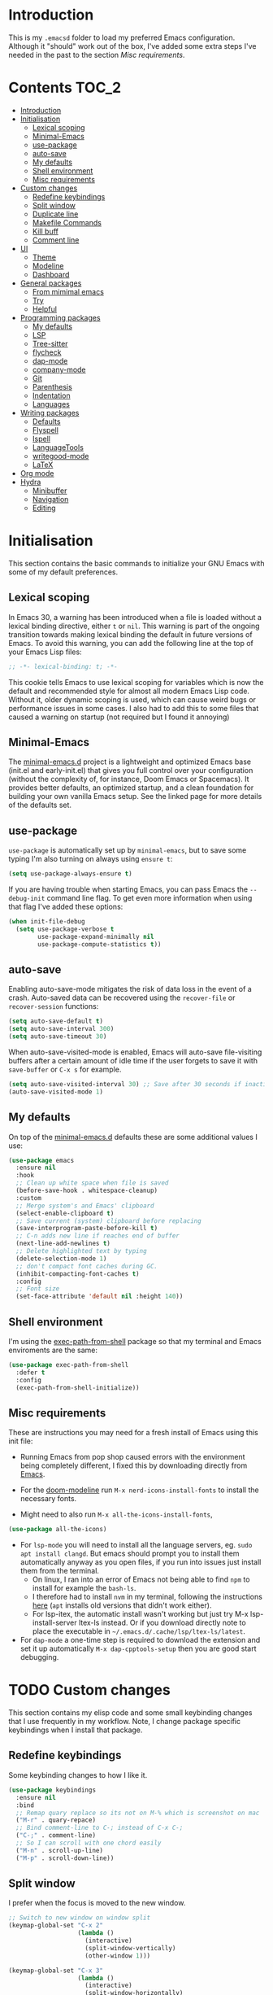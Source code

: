 #+STARTUP: overview

* Introduction
This is my =.emacsd= folder to load my preferred Emacs configuration. Although it "should" work out of the box, I've added some extra steps I've needed in the past to the section [[*Misc requirements][Misc requirements]].

* Contents                                                            :TOC_2:
- [[#introduction][Introduction]]
- [[#initialisation][Initialisation]]
  - [[#lexical-scoping][Lexical scoping]]
  - [[#minimal-emacs][Minimal-Emacs]]
  - [[#use-package][use-package]]
  - [[#auto-save][auto-save]]
  - [[#my-defaults][My defaults]]
  - [[#shell-environment][Shell environment]]
  - [[#misc-requirements][Misc requirements]]
- [[#custom-changes][Custom changes]]
  - [[#redefine-keybindings][Redefine keybindings]]
  - [[#split-window][Split window]]
  - [[#duplicate-line][Duplicate line]]
  - [[#makefile-commands][Makefile Commands]]
  - [[#kill-buff][Kill buff]]
  - [[#comment-line][Comment line]]
- [[#ui][UI]]
  - [[#theme][Theme]]
  - [[#modeline][Modeline]]
  - [[#dashboard][Dashboard]]
- [[#general-packages][General packages]]
  - [[#from-mimimal-emacs][From mimimal emacs]]
  - [[#try][Try]]
  - [[#helpful][Helpful]]
- [[#programming-packages][Programming packages]]
  - [[#my-defaults-1][My defaults]]
  - [[#lsp][LSP]]
  - [[#tree-sitter][Tree-sitter]]
  - [[#flycheck][flycheck]]
  - [[#dap-mode][dap-mode]]
  - [[#company-mode][company-mode]]
  - [[#git][Git]]
  - [[#parenthesis][Parenthesis]]
  - [[#indentation][Indentation]]
  - [[#languages][Languages]]
- [[#writing-packages][Writing packages]]
  - [[#defaults][Defaults]]
  - [[#flyspell][Flyspell]]
  - [[#ispell][Ispell]]
  - [[#languagetools][LanguageTools]]
  - [[#writegood-mode][writegood-mode]]
  - [[#latex][LaTeX]]
- [[#org-mode][Org mode]]
- [[#hydra][Hydra]]
  - [[#minibuffer][Minibuffer]]
  - [[#navigation][Navigation]]
  - [[#editing][Editing]]

* Initialisation
This section contains the basic commands to initialize your GNU Emacs with some of my default preferences.

** Lexical scoping
In Emacs 30, a warning has been introduced when a file is loaded without a lexical binding directive, either =t= or =nil=. This warning is part of the ongoing transition towards making lexical binding the default in future versions of Emacs. To avoid this warning, you can add the following line at the top of your Emacs Lisp files:

#+begin_src emacs-lisp
  ;; -*- lexical-binding: t; -*-
#+end_src

This cookie tells Emacs to use lexical scoping for variables which is now the default and recommended style for almost all modern Emacs Lisp code. Without it, older dynamic scoping is used, which can cause weird bugs or performance issues in some cases. I also had to add this to some files that caused a warning on startup (not required but I found it annoying)

** Minimal-Emacs
The [[https://github.com/KaiRJ/minimal-emacs.d?tab=readme-ov-file#customizations-packages-post-initel][minimal-emacs.d]] project is a lightweight and optimized Emacs base (init.el and early-init.el) that gives you full control over your configuration (without the complexity of, for instance, Doom Emacs or Spacemacs). It provides better defaults, an optimized startup, and a clean foundation for building your own vanilla Emacs setup. See the linked page for more details of the defaults set.
** use-package
=use-package= is automatically set up by =minimal-emacs=, but to save some typing I'm also turning on always using =ensure t=:

#+begin_src emacs-lisp
  (setq use-package-always-ensure t)
#+end_src

If you are having trouble when starting Emacs, you can pass Emacs the =--debug-init= command line flag. To get even more information when using that flag I've added these options:

#+begin_src emacs-lisp
  (when init-file-debug
    (setq use-package-verbose t
          use-package-expand-minimally nil
          use-package-compute-statistics t))
#+end_src

** auto-save
Enabling auto-save-mode mitigates the risk of data loss in the event of a crash. Auto-saved data can be recovered using the =recover-file= or =recover-session= functions:

#+begin_src emacs-lisp
  (setq auto-save-default t)
  (setq auto-save-interval 300)
  (setq auto-save-timeout 30)
#+end_src

When auto-save-visited-mode is enabled, Emacs will auto-save file-visiting buffers after a certain amount of idle time if the user forgets to save it with =save-buffer= or =C-x s= for example.

#+begin_src emacs-lisp
  (setq auto-save-visited-interval 30) ;; Save after 30 seconds if inactivity
  (auto-save-visited-mode 1)
#+end_src

** My defaults
On top of the [[https://github.com/KaiRJ/minimal-emacs.d?tab=readme-ov-file#customizations-packages-post-initel][minimal-emacs.d]] defaults these are some additional values I use:

#+begin_src emacs-lisp
  (use-package emacs
    :ensure nil
    :hook
    ;; Clean up white space when file is saved
    (before-save-hook . whitespace-cleanup)
    :custom
    ;; Merge system's and Emacs' clipboard
    (select-enable-clipboard t)
    ;; Save current (system) clipboard before replacing
    (save-interprogram-paste-before-kill t)
    ;; C-n adds new line if reaches end of buffer
    (next-line-add-newlines t)
    ;; Delete highlighted text by typing
    (delete-selection-mode 1)
    ;; don't compact font caches during GC.
    (inhibit-compacting-font-caches t)
    :config
    ;; Font size
    (set-face-attribute 'default nil :height 140))
#+end_src
** Shell environment
I'm using the [[https://github.com/purcell/exec-path-from-shell][exec-path-from-shell]] package so that my terminal and Emacs enviroments are the same:

#+begin_src emacs-lisp
  (use-package exec-path-from-shell
    :defer t
    :config
    (exec-path-from-shell-initialize))
#+end_src

** Misc requirements
These are instructions you may need for a fresh install of Emacs using this init file:

- Running Emacs from pop shop caused errors with the environment being completely different, I fixed this by downloading directly from [[https://www.gnu.org/software/emacs/][Emacs]].

- For the [[https://github.com/seagle0128/doom-modeline][doom-modeline]] run =M-x nerd-icons-install-fonts= to install the necessary fonts.

- Might need to also run =M-x all-the-icons-install-fonts=,
#+begin_src emacs-lisp
  (use-package all-the-icons)
#+end_src

- For =lsp-mode= you will need to install all the language servers, eg. =sudo apt install clangd=. But emacs should prompt you to install them automatically anyway as you open files, if you run into issues just install them from the terminal.
  - On linux, I ran into an error of Emacs not being able to find =npm= to install for example the =bash-ls=.
  - I therefore had to install =nvm= in my terminal, following the instructions [[https://github.com/nvm-sh/nvm?tab=readme-ov-file#installing-and-updating][here]] (=apt= installs old versions that didn't work either).
  - For lsp-itex, the automatic install wasn't working but just try M-x lsp-install-server ltex-ls instead. Or if you download directly note to place the executable in =~/.emacs.d/.cache/lsp/ltex-ls/latest=.

- For =dap-mode= a one-time step is required to download the extension and set it up automatically  =M-x dap-cpptools-setup= then you are good start debugging.

* TODO Custom changes
This section contains my elisp code and some small keybinding changes that I use frequently in my workflow. Note, I change package specific keybindings when I install that package.

** Redefine keybindings
Some keybinding changes to how I like it.

#+begin_src emacs-lisp
  (use-package keybindings
    :ensure nil
    :bind
    ;; Remap quary replace so its not on M-% which is screenshot on mac
    ("M-r" . quary-repace)
    ;; Bind comment-line to C-; instead of C-x C-;
    ("C-;" . comment-line)
    ;; So I can scroll with one chord easily
    ("M-n" . scroll-up-line)
    ("M-p" . scroll-down-line))
#+end_src

** Split window
I prefer when the focus is moved to the new window.

#+begin_src emacs-lisp
  ;; Switch to new window on window split
  (keymap-global-set "C-x 2"
                     (lambda ()
                       (interactive)
                       (split-window-vertically)
                       (other-window 1)))

  (keymap-global-set "C-x 3"
                     (lambda ()
                       (interactive)
                       (split-window-horizontally)
                       (other-window 1)))
#+end_src

** Duplicate line
Duplicates the current line below.

#+begin_src emacs-lisp
  (defun kai/duplicate-line()
    "Duplicate the current line below."
    (interactive)
    (move-beginning-of-line 1)
    (kill-line)
    (yank)
    (open-line 1)
    (next-line 1)
    (yank))

  (keymap-global-set "s-d" 'kai/duplicate-line)
#+end_src

** TODO Makefile Commands
Check if there's a package to work with make projects.

Key bindings to quickly make and clean makefile projects.

#+begin_src emacs-lisp
  (defun kai/compile-build ()
    "Compile using 'make build'."
    (interactive)
    (compile "make build"))

  (defun kai/compile-clean ()
    "Clean using 'make clean'."
    (interactive)
    (compile "make clean"))

  ;; makefile keybindings
  (keymap-global-set "<f5>" 'kai/compile-build)
  (keymap-global-set "<f6>" 'kai/compile-clean)
#+end_src
** Kill buff
Kill the current buffer instead of having to pick it.

#+begin_src emacs-lisp
  (defun kai/kill-this-buffer ()
    "Kill the current buffer."
    (interactive)
    (kill-buffer (current-buffer)))

  (keymap-global-set "C-x k" 'kai/kill-this-buffer)
#+end_src
** Comment line
I prefer the point to stay in place when I comment a line.

#+begin_src emacs-lisp
  (defun kai/comment-line-stay ()
    "Toggle comment on current line without moving point."
    (interactive)
    (let ((orig-pos (point)))
      (comment-line nil)  ;; nil = behave normally (toggle)
      (goto-char orig-pos)))

  (keymap-global-set "C-;" 'kai/comment-line-stay)
#+end_src
* UI
Most the small UI changes are made by [[https://github.com/KaiRJ/minimal-emacs.d?tab=readme-ov-file#customizations-packages-post-initel][minimal-emacs.d]], here I am just adding a new theme and adjusting the modeline.

** Theme
I'm using the [[https://github.com/doomemacs/themes][doom-one]] theme:

#+begin_src emacs-lisp
  (use-package doom-themes
    :config
    (load-theme 'doom-one t)
    (doom-themes-visual-bell-config) ;; Enable flashing mode-line on errors
    (doom-themes-org-config))        ;; Corrects (and improves) org-mode's native fontification.
#+end_src

** Modeline
And the [[https://github.com/seagle0128/doom-modeline][doom-modeline]]:

#+begin_src emacs-lisp
  (use-package doom-modeline
    :hook
    (after-init . doom-modeline-mode)
    :custom
    (doom-modeline-icon (display-graphic-p))
    (doom-modeline-mu4e nil)
    (doom-modeline-buffer-modification-icon nil)
    (doom-modeline-buffer-file-name-style 'file-name-with-project)
    (doom-modeline-position-column-line-format '("L%l"))
    (doom-modeline-checker-simple-format nil)
    (doom-modeline-buffer-encoding nil)
    (doom-modeline-vcs-max-length 12))
#+end_src

** Dashboard
This package gives a nicer startup menu using the [[https://github.com/emacs-dashboard/emacs-dashboard][dashboard]] package.

#+begin_src emacs-lisp
  ;; optional dependancy of emacs-dashboard
  (use-package page-break-lines)

  (use-package dashboard
    :config
    (dashboard-setup-startup-hook)
    :custom
    (dashboard-items '((projects . 5)
                       (recents . 5)))
    (dashboard-set-file-icons t)
    (dashboard-set-heading-icons t)
    (dashboard-set-navigator t)
    (dashboard-startup-banner 'official))
#+end_src

* General packages
These are the packages that aren't really tied to a specific mode, and more general to my entire Emacs workflow.

** From mimimal emacs
The =recentf=, =savehist=, =saveplace=, and =auto-revert= built-in packages are already configured by [[https://github.com/KaiRJ/minimal-emacs.d?tab=readme-ov-file#customizations-packages-post-initel][minimal-emacs.d]]. They just need to be activated (depending on which you want).

=savehist= is an Emacs feature that preserves the minibuffer history between sessions. It saves the history of inputs in the minibuffer, such as commands, search strings, and other prompts, to a file. This retains their minibuffer history across Emacs restarts.

#+begin_src emacs-lisp
    (use-package savehist
      :ensure nil
      :commands (savehist-mode savehist-save)
      :hook
      (after-init . savehist-mode)
      :custom
      (savehist-autosave-interval 600)
      (savehist-additional-variables
       '(kill-ring                        ; clipboard
         register-alist                   ; macros
         mark-ring global-mark-ring       ; marks
         search-ring regexp-search-ring)))
  #+end_src

  =save-place-mode= enables Emacs to remember the last location within a file
  upon reopening.

  #+begin_src emacs-lisp
  (use-package saveplace
    :ensure nil
    :commands (save-place-mode save-place-local-mode)
    :hook
    (after-init . save-place-mode)
    :custom
    (save-place-limit 400))
#+end_src

** Try
The [[https://github.com/larstvei/Try][Try]] package lets you try different packages without having to install them.

#+begin_src emacs-lisp
  (use-package try
    :commands try)
#+end_src

** Helpful
To have a more user-friendly documentation I use the [[https://github.com/Wilfred/helpful][helpful]] package.

#+begin_src emacs-lisp
  (use-package helpful
    :commands (helpful-function
               helpful-macro)
    :bind
    ("C-h f" . helpful-callable)
    ("C-h v" . helpful-variable)
    ("C-h k" . helpful-key)
    ("C-h x" . helpful-command)
    ("C-h ." . helpful-at-point)
    ("C-h o" . helpful-symbol))
#+end_src

* TODO Programming packages
INTRO

** TODO My defaults
Could maybe just move these to the general emacs defaults. need to have a think about this.

Here are some defaults that I prefer to have:

#+begin_src emacs-lisp
  (use-package programming
    :ensure nil
    :hook
    (;; Add line numbers to progam modes
     (prog-mode . display-line-numbers-mode)
     ;; Add column fill indicator
     (prog-mode . display-fill-column-indicator-mode)
     ;; Line Wrappings
     (prog-mode . (lambda () (setq truncate-lines t))))
    :custom
    ;; Treat CamelCase as distinct words
    (global-subword-mode 1))
#+end_src

** TODO LSP
TODO need to expand on all this and check them out - maybe switch to eglot, its built in and lighter

The main benefit of using Language Server Protocol (LSP) to configure the management of your programming languages is that LSP servers are also used by other text editors, increasing contributions to these packages.

*** lsp-mode

That's where [[https://github.com/emacs-lsp/lsp-mode][lsp-mode]] comes in!

I was running into problems with lsp-mode and C++, where it would should errors in C++20 but would compile and run fine. I think this was due to the clangd downloaded by lsp-mode being too old, so I've directly set it to be my local download using =lsp-clients-clangd-executable=.

#+begin_src emacs-lisp
  (use-package lsp-mode
    :commands
    (lsp lsp-deferred)
    :hook
    ((prog-mode . lsp-deferred)
     (lsp-mode . lsp-enable-which-key-integration))
    :custom
    (lsp-enable-folding nil)
    (lsp-enable-links nil)
    (lsp-enable-snippet nil)
    (lsp-keymap-prefix "C-c l")
    (lsp-prefer-capf t)                  ;; Use completion-at-point-functions
    (lsp-headerline-breadcrumb-enable t) ;; Show breadcrumbs
    (lsp-clangd-binary-path "/usr/bin/clangd-20"))

  ;; Clangd is fast
  (setq gc-cons-threshold (* 100 1024 1024)
        read-process-output-max (* 1024 1024)
        treemacs-space-between-root-nodes nil
        company-idle-delay 0.500
        company-minimum-prefix-length 1
        lsp-idle-delay 0.1)  ;; clangd is fast
#+end_src

*** TODO lsp-ui
TODO i think this is causing issues with pop os tiling

In addition to =lsp-mode=, it is possible to use =lsp-ui= to get additional information (e.g., documentation) when hovering a variable or a function.

#+begin_src emacs-lisp
  (use-package lsp-ui
    :hook (lsp-mode . lsp-ui-mode)
    :custom
    (lsp-ui-sideline-enable t)
    (lsp-ui-doc-enable nil)
    (lsp-ui-doc-position 'at-point))
#+end_src

*** TODO consult-lsp

TODO learn how to use this

When using =lsp=, it is likely that you will encounter programming errors. To navigate through these errors via the minibuffer, you can use a package for that. If like me, you use =consult= with your minibuffer completion, then =consult-lsp= is made for you.

#+begin_src emacs-lisp
  (use-package consult-lsp
    :disabled
    :commands (consult-lsp-diagnostics consult-lsp-symbols))
#+end_src

*** lsp-treemacs

For treemacs integrating with lsp-mode.

#+begin_src emacs-lisp
  (use-package lsp-treemacs
    :ensure t
    :after (lsp-mode treemacs)
    :bind
    ("C-c l l" . lsp-treemacs-errors-list) ; TODO move to hydra table
    :config
    (lsp-treemacs-sync-mode 1))
#+end_src
** TODO Tree-sitter

[[https://tree-sitter.github.io/tree-sitter/][Tree-sitter]] is a fast, incremental parsing library that gives Emacs (and other editors) rich, real-time syntax trees of your code. It lets your editor understand code like a compiler does - with actual structure, not just regex-y color rules. As of Emacs 29 it is built in.

I am currently using [[https://github.com/renzmann/treesit-auto][treesit-auto]] to make the setup easier.

Disabled for now as couldn't figure out how to use the correct C++ style.

#+begin_src emacs-lisp
  (use-package treesit-auto
    :disabled
    :custom
    (treesit-auto-install 'prompt)
    :config
    (treesit-auto-add-to-auto-mode-alist 'all)
    (global-treesit-auto-mode))
#+end_src

** flycheck
#+begin_src emacs-lisp
  (use-package flycheck
    :delight
    :hook (lsp-mode . flycheck-mode)
    :bind (:map flycheck-mode-map
                ("M-'" . flycheck-previous-error)
                ("M-\\" . flycheck-next-error))
    :custom (flycheck-display-errors-delay .3))
#+end_src
** dap-mode

[[https://github.com/emacs-lsp/dap-mode][dap-mode]] uses the Debug Adapter Protocol wire protocol for communication between client and Debug Server. You won't find a better debugger.

#+begin_src emacs-lisp
  (use-package dap-mode
    :after lsp-mode
    :hook (dap-stopped . (lambda (arg) (call-interactively #'dap-hydra)))
    :config
    (dap-auto-configure-mode)  ;; Automatically configures dap-mode
    (require 'dap-cpptools)

    (dap-register-debug-template
     "cpptools::main"
     (list :type "cppdbg"
           :request "launch"
           :MIMode "lldb"
           :program "${workspaceFolder}/build/main"
           :cwd "${workspaceFolder}"))

    (dap-register-debug-template
     "cpptools::main-input"
     (list :name "cpptools::main-input"
           :type "cppdbg"
           :request "launch"
           :MIMode "lldb"
           :program "${workspaceFolder}/build/main"
           :cwd "${workspaceFolder}"
           :externalConsole t)))
#+end_src
** TODO company-mode
TODO try corfu as company boxes messes with pop os auto tiling

Auto-completion with GNU Emacs is mainly combined with LSP mode. Therefore the development of any programming language is made easier with auto-completion, which involves a completion at point followed by the display of a small pop-in containing the candidates. I am using [[https://github.com/company-mode/company-mode][company-mode]] which is easier and smoother to configure.

#+begin_src emacs-lisp
  (use-package company
    :after lsp-mode
    :hook (prog-mode . company-mode)
    :custom
    (company-show-quick-access t)
    (company-idle-delay 0.2)              ;; Delay before suggestions popup
    (company-minimum-prefix-length 1)     ;; Show suggestions after 1 char
    (company-tooltip-align-annotations t) ;; Align annotations (e.g., function signatures)
    (company-preview-frontend t)          ;; show first completion candidate inline
    (company-show-doc-buffer nil))

  ;; for visuals
  ;; this doesnt work with pop os auto tilling
  (use-package company-box
    :disabled
    :after company
    :init (setq company-box-icons-alist 'company-box-icons-all-the-icons)
    :hook (company-mode . company-box-mode))
#+end_src
** Git
*** TODO magit
Is magit not build in? is there any other settings i should use

#+begin_src emacs-lisp
  (use-package magit)
#+end_src
*** git-gutter

These packages are showing the git difference. I have set it to be similar to VScode.

#+begin_src emacs-lisp
  (use-package git-gutter
    :ensure t
    :hook ((prog-mode . git-gutter-mode)
       (org-mode . git-gutter-mode))
    :config
    (setq git-gutter:update-interval 0.5)) ;; if too small causes lagging

  ;; makes it prettier
  (use-package git-gutter-fringe
    :ensure t
    :config
    (define-fringe-bitmap 'git-gutter-fr:added [224] nil nil '(center repeated))
    (define-fringe-bitmap 'git-gutter-fr:modified [224] nil nil '(center repeated))
    (define-fringe-bitmap 'git-gutter-fr:deleted [128 192 224 240] nil nil 'bottom))

  ;; Customize the git-gutter:modified face to use different colours
  (set-face-foreground 'git-gutter-fr:modified "#2375B3")
  ;; (set-face-foreground 'git-gutter-fr:added    "blue")
  ;; (set-face-foreground 'git-gutter-fr:deleted  "white")
#+end_src

*** Git sync
This hydra command lets me quickly sync repos to the correct server

#+begin_src emacs-lisp
  ;; Define a hydra to choose the target server (nersc or deucalion)
  (defhydra hydra-sync-git (:color blue)
    "
  Sync to which server?
  _n_ NERSC
  _d_ Deucalion
  _q_ Quit
  "
    ("n" (run-sync-git-tracked-script "nersc"))
    ("d" (run-sync-git-tracked-script "deucalion"))
    ("q" nil "quit"))

  ;; Function to run the sync script with an argument
  (defun run-sync-git-tracked-script (target)
    "Run the sync_git_tracked.sh script with the specified TARGET argument."
    (interactive "sTarget (nersc or deucalion): ") ;; Allow the hydra to pass this value
    (let ((default-directory (locate-dominating-file default-directory ".git")))
      (if default-directory
          (progn
            ;; Run the sync script with the argument based on the hydra choice
            (let ((script (concat "~/git/scripts/sync_git_tracked.sh")))
              (if (file-executable-p script)
                  (call-process-shell-command (concat script " " target) nil "*scratch*")
                (message "Error: sync_git_tracked.sh not found or not executable."))))
        (message "Error: Not inside a Git repository!"))))

  ;; Bind the hydra to a keyboard shortcut
  (global-set-key (kbd "C-c s") 'hydra-sync-git/body)
#+end_src

** Parenthesis
*** TODO rainbow-delimiters

TODO add link

Highlights delimiters according to their depth.

#+begin_src emacs-lisp
  (use-package rainbow-delimiters
    :hook
    (prog-mode . rainbow-delimiters-mode))
#+end_src

*** TODO smartparens
Need to learn how to use this. Might only be good to use strict mode with emacs files

#+begin_src emacs-lisp
  (use-package smartparens
    :disabled
    :ensure t
    :hook
    ( ;; (prog-mode . smartparens-strict-mode)
     (markdown-mode-hook . turn-on-smartparens-mode)) ;; can use strict-mode also
    :config
    ;; load default config
    (require 'smartparens-config)
    :bind
    ("C-M-a" . sp-beginning-of-sexp)
    ("C-M-e" . sp-end-of-sexp)
    ("C-<up>" . sp-up-sexp)
    ("C-<down>" . sp-down-sexp)
    ("M-<up>" . sp-backward-up-sexp)
    ("M-<down>" . sp-backward-down-sexp)
    ("M-[" . sp-backward-unwrap-sexp)
    ("M-]" . sp-unwrap-sexp))
#+end_src

** TODO Indentation
TODO maybe make a formatting section

My setup for dealing with indentation

*** aggressive-indent
#+begin_src emacs-lisp
  (use-package aggressive-indent
    :disabled
    :custom
    (aggressive-indent-comments-too t))
#+end_src

*** highlight-indentation-guides

Currently using [[https://github.com/DarthFennec/highlight-indent-guides][highlight-indentation-guides]] for my indentation highlight as its easy to use. Although I'd like to eventually find a solution to highlight blank spaces as well.

#+begin_src emacs-lisp
(use-package highlight-indent-guides
  :hook (prog-mode . highlight-indent-guides-mode)
  :config
  ;; Use thin character style
  (setq highlight-indent-guides-method 'character)
  (setq highlight-indent-guides-character ?|) ;; Unicode thin vertical bar
  (setq highlight-indent-guides-responsive 'top) ;; Active indent
  (setq highlight-indent-guides-auto-enabled t)

  ;; Show guides even on blank lines
  (setq highlight-indent-guides-show-leading-blank-lines t)

  ;; Customize colors to fit doom-one
  (set-face-foreground 'highlight-indent-guides-character-face "#3f444a")
  (set-face-foreground 'highlight-indent-guides-top-character-face "#875faf")
  (set-face-foreground 'highlight-indent-guides-stack-character-face "#5c5f77"))
#+end_src

*** highlight-indentation

I was using [[https://github.com/antonj/Highlight-Indentation-for-Emacs][highlight-indentation]] but it didn't look nice and the active highlighting was buggy. But it did highlight empty lines.

#+begin_src emacs-lisp
;; (use-package highlight-indentation
;;   :hook ((prog-mode . highlight-indentation-mode)
;;          (prog-mode . highlight-indentation-current-column-mode))
;;    :custom
;;    (highlight-indentation-blank-lines t) ;; Enable highlighting of blank lines.
;;    :config
;;    ;; Customize the face for the indent guides
;;    (set-face-background 'highlight-indentation-face "#3f444a")
;;    (set-face-background 'highlight-indentation-current-column-face "#5f8787"))
#+end_src
** Languages
*** TODO C++
TODO Need to set this all up better
TODO auto formatting is so bad
- new line doesnt indent at right spot
- and i dont like the auto formatting i have

#+begin_src emacs-lisp
  ;; make sure up to date
  (require 'cc-mode)

  ;; set .h files to use c++ mode instead
  (add-to-list 'auto-mode-alist '("\\.h\\'" . c++-mode))
#+end_src

If you follow [[https://google.github.io/styleguide/cppguide.html][Google's C/++ conventions]], the [[https://github.com/google/styleguide/blob/gh-pages/google-c-style.el][google-c-style]] package changes some default values to ensure that you follow these conventions as much as possible.

#+begin_src emacs-lisp
  (use-package google-c-style
    :disabled
    :hook (((c-mode c++-mode) . google-set-c-style)
           (c-mode-common . google-make-newline-indent)))
#+end_src

*** Python
Look [[https://github.com/rememberYou/.emacs.d/blob/master/config.org#python][here]] when i need these
*** cmake
#+begin_src emacs-lisp
  (use-package cmake-mode
    :hook (cmake-mode . lsp-deferred)
    :mode ("CMakeLists\\.txt\\'" "\\.cmake\\'"))

  ;; for better sytax colours
  (use-package cmake-font-lock
    :hook (cmake-mode . cmake-font-lock-activate))
#+end_src
*** make
#+begin_src emacs-lisp
  ;; use makefile-mode for MakeFiles
  (add-to-list 'auto-mode-alist '("Makefile" . makefile-mode))
#+end_src

* TODO Writing packages
This packages are to improve all things writing.
** TODO Defaults
TODO maybe update name, and add intro summary

#+begin_src emacs-lisp
  (use-package writing
    :ensure nil
    :hook
    ;; Line Wrappings
    (text-mode . turn-on-visual-line-mode))
#+end_src
** Flyspell

Flyspell is an on-the-fly spell checker in Emacs. It works in the background while you're typing to highlight misspelled words in your buffer. Flyspell integrates with Emacs and uses a spell-checking engine like Ispell or Aspell to detect misspellings as you type.

#+begin_src emacs-lisp
  (use-package flyspell
    :ensure nil
    :delight
    :hook ((text-mode . flyspell-mode)
           (prog-mode . flyspell-prog-mode))
    :config
    (define-key flyspell-mode-map (kbd "C-;") nil) ;; unbind as used for commend-line
    :custom
    ;; Add correction to abbreviation table.
    (flyspell-abbrev-p t)
    (flyspell-default-dictionary "en_GB")
    (flyspell-issue-message-flag nil)
    (flyspell-issue-welcome-flag nil))

  ;; recommended to speed up flycheck
  ;; (setq flyspell-issue-message-flag nil)

  ;; easy spell check
  ;; (global-set-key (kbd "<f8>") 'ispell-word)
  ;; (global-set-key (kbd "C-S-<f8>") 'flyspell-mode)
  ;; (global-set-key (kbd "C-M-<f8>") 'flyspell-buffer)

  ;; (defun flyspell-check-next-highlighted-word ()
  ;;   "Custom function to spell check next highlighted word"
  ;;   (interactive)
  ;;   (flyspell-goto-next-error)
  ;;   (ispell-word)
  ;;   )
  ;; (global-set-key (kbd "C-<f8>") 'flyspell-check-next-highlighted-word)
  ;; (global-set-key (kbd "M-<f8>") 'flyspell-check-previous-highlighted-word)

#+end_src
** Ispell

Ispell is a spell-checking program that was one of the early tools for spell-checking in Unix-like systems. It's often used in Emacs and other text editors to detect and correct spelling errors. Aspell is a more modern and improved spell-checking program compared to Ispell. It has better support for multiple languages, better handling of compound words, and is more actively maintained.

#+begin_src emacs-lisp
  (use-package ispell
    ;; :custom
    ;; (ispell-hunspell-dict-paths-alist
    ;;  '(("en_US" "/usr/share/hunspell/en_US.aff")
    ;;    ("fr_BE" "/usr/share/hunspell/fr_BE.aff")))
    ;; Save words in the personal dictionary without asking.
    :custom
    (ispell-silently-savep t)
    :config
    (setenv "LANG" "en_GB")
    (cond ((executable-find "hunspell")
           (setq ispell-program-name "hunspell"))
          ((executable-find "aspell")
           (setq ispell-program-name "aspell")
           (setq ispell-extra-args '("--sug-mode=ultra"))))
    ;; Ignore file sections for spell checking.
    (add-to-list 'ispell-skip-region-alist '("#\\+begin_align" . "#\\+end_align"))
    (add-to-list 'ispell-skip-region-alist '("#\\+begin_align*" . "#\\+end_align*"))
    (add-to-list 'ispell-skip-region-alist '("#\\+begin_equation" . "#\\+end_equation"))
    (add-to-list 'ispell-skip-region-alist '("#\\+begin_equation*" . "#\\+end_equation*"))
    (add-to-list 'ispell-skip-region-alist '("#\\+begin_example" . "#\\+end_example"))
    (add-to-list 'ispell-skip-region-alist '("#\\+begin_labeling" . "#\\+end_labeling"))
    (add-to-list 'ispell-skip-region-alist '("#\\+begin_src" . "#\\+end_src"))
    (add-to-list 'ispell-skip-region-alist '("\\$" . "\\$"))
    (add-to-list 'ispell-skip-region-alist '(org-property-drawer-re))
    (add-to-list 'ispell-skip-region-alist '(":\\(PROPERTIES\\|LOGBOOK\\):" . ":END:")))
#+end_src

** LanguageTools
[[https://languagetool.org/][LanguageTool]] is great for correcting your grammar while you are writing or saving your buffer. To use LanguageTool with LSP mode, the [[https://github.com/emacs-languagetool/lsp-ltex][lsp-ltex]] package is what you need. The first time you use it, it will download the [[https://github.com/valentjn/ltex-ls][LTEX Language Server]] LSP server for you.

*NOTE:* I don't hook =lsp-ltex= to =text-mode= since it would process the =config.org= file which has too many errors to be processed properly.

#+begin_src emacs-lisp
  (use-package lsp-ltex
    :after lsp-mode
    :hook ((latex-mode) . (lambda ()
                            (require 'lsp-ltex)
                            (lsp)))
    :init
    (setq lsp-ltex-version "16.0.0"))
#+end_src

** writegood-mode
#+begin_src emacs-lisp
  (use-package writegood-mode
    :ensure t)

  (add-hook 'TeX-mode-hook 'writegood-mode)
#+end_src

** TODO LaTeX

TODO - need to add a better language server, and in general look over these packages and see what i want/ if there are alternatives.

I use the =tex-mode= built-in package and [[https://github.com/latex-lsp/texlab][texlab]] as LSP server. To use it, make sure you install it with your package manager and to configure the LSP package.

With =tex-mode= we need to ensure to install AUCTeX, which is a built-in package for writing and formatting TeX files in GNU Emacs. With =AUCTeX= you can for example use the =TeX-command-master= (=C-c C-c=) command to compile your TeX files
and the =LaTeX-environment= (=C-c C-e=) command to insert a LaTeX environment.

#+begin_src emacs-lisp
  (use-package tex
    :ensure auctex
    :hook
    (TeX-mode . display-line-numbers-mode)
    :preface
    (defun my/switch-to-help-window (&optional ARG REPARSE)
      "Switches to the *TeX Help* buffer after compilation."
      (other-window 1))
    :hook ((LaTeX-mode . reftex-mode)
           (LaTeX-mode . prettify-symbols-mode))
    :bind (:map TeX-mode-map
                ("C-c C-o" . TeX-recenter-output-buffer)
                ("C-c C-l" . TeX-next-error)
                ("M-[" . outline-previous-heading)
                ("M-]" . outline-next-heading))
    :custom
    (TeX-auto-save t)
    (TeX-byte-compile t)
    (TeX-clean-confirm nil)
    (TeX-master 'dwim)
    (TeX-parse-self t)
    (TeX-PDF-mode t)
    (TeX-source-correlate-mode t)
    (TeX-view-program-selection '((output-pdf "PDF Tools")))
    :config
    (advice-add 'TeX-next-error :after #'my/switch-to-help-window)
    (advice-add 'TeX-recenter-output-buffer :after #'my/switch-to-help-window)
    ;; the ":hook" doesn't work for this one... don't ask me why.
    (add-hook 'TeX-after-compilation-finished-functions 'TeX-revert-document-buffer))
#+end_src

Also, I like to use a TeX engine that can handle Unicode and use the font of my choice.

#+begin_src emacs-lisp
  (setq-default TeX-engine 'xetex)
#+end_src

By default, LSP mode uses =lsp-tex= as the LSP client for LaTeX. However, I prefer to use [[https://github.com/ROCKTAKEY/lsp-latex][lsp-latex]] which fully supports =texlab= (cf. https://github.com/ROCKTAKEY/lsp-latex/issues/26)

#+begin_src emacs-lisp
  (use-package lsp-latex
    :if (executable-find "texlab")
    ;; To properly load `lsp-latex', the `require' instruction is important.
    :hook (LaTeX-mode . (lambda ()
                          (require 'lsp-latex)
                          (lsp-deferred)))
    :custom (lsp-latex-build-on-save t))
#+end_src

To easier deal with =\label=, =\ref=, and =\cite= commands in LaTeX, I use the =reftex= built-in package.

#+begin_src emacs-lisp
  (use-package reftex
    :ensure nil
    :custom
    (reftex-save-parse-info t)
    (reftex-use-multiple-selection-buffers t))
#+end_src

Finally, it is often useful to put our hands in a bibliography in LaTeX. The built-in package =bibtex= improves the visual and provides several commands.

#+begin_src emacs-lisp
  (use-package bibtex
    :ensure nil
    :preface
    (defun my/bibtex-fill-column ()
      "Ensure that each entry does not exceed 120 characters."
      (setq fill-column 120))
    :hook ((bibtex-mode . lsp-deferred)
           (bibtex-mode . my/bibtex-fill-column)))
#+end_src
* TODO Org mode
TODO needs a big tidy up (could be its own heading?, see https://github.com/rememberYou/.emacs.d/blob/master/config.org#org-mode

and check out https://github.com/org-roam/org-roam

A lot of these changes are based of [[https://doc.norang.ca/org-mode.html#HowToUseThisDocument][this]].

*** Tweaks
#+begin_src emacs-lisp
  ;; indent with tabs for better readability
  (add-hook 'org-mode-hook #'org-indent-mode)
  ;; (setq org-indent-indentation-per-level 4)

  ;; When editing org-files with source-blocks, we want the source blocks to be themed as they would in their native mode.
  (setq org-src-fontify-natively t
    org-src-tab-acts-natively t
    org-confirm-babel-evaluate nil)
#+end_src

*** Keybindings
#+begin_src emacs-lisp
  ;; Standard key bindings
  ;; (global-set-key (kbd "\C-c l") 'org-store-link)
  (global-set-key (kbd "\C-c a") 'org-agenda)
  (global-set-key (kbd "\C-c c") 'org-capture)
  (global-set-key (kbd "\C-c b") 'org-iswitchb)
#+end_src

*** Agenda
#+begin_src emacs-lisp
  ;;
  (setq org-agenda-files (quote ("~/git/agenda/phd/simulations.org"
                                 "~/git/agenda/phd/prominence.org"
                                 "~/git/agenda/personal.org"
                                 "~/git/agenda/emacs.org")))

  ;; Define the keywords for the agenda
  (setq org-todo-keywords
        '((sequence "TODO(t)"    "NEXT(n)" "|" "DONE(d)")
          (sequence "WAITING(w)" "HOLD(h)" "|" "CANCELLED(c)")))

  (setq org-log-done 'time)

  ;; Set default column view headings: Task Total-Time Time-Stamp
  (setq org-columns-default-format "%50ITEM(Task) %TIMESTAMP_IA")

  ;; Colour the keywords
  (setq org-todo-keyword-faces
        (quote (("TODO"      :foreground "red"          :weight bold)
                ("NEXT"      :foreground "blue"         :weight bold)
                ("DONE"      :foreground "forest green" :weight bold)
                ("WAITING"   :foreground "orange"       :weight bold)
                ("HOLD"      :foreground "magenta"      :weight bold)
                ("CANCELLED" :foreground "forest green" :weight bold))))
#+end_src

*** Packages
**** org-bullets
#+BEGIN_SRC emacs-lisp
  ;; Org bullets makes things look pretty
  (use-package org-bullets
    :ensure t
    :config
    (add-hook 'org-mode-hook (lambda () (org-bullets-mode 1))))
  #+END_SRC
**** toc-org
In order to auto generate the table of contents of this file (and others) I'm using the [[https://github.com/snosov1/toc-org][toc-org]] package. Every time you save an org file, the first headline with a =:TOC:= tag will be updated with the current table of contents (=:TOC_2:= sets the max depth to 2).

#+begin_src emacs-lisp
  (use-package toc-org
    :hook (org-mode . toc-org-enable))
#+end_src
* TODO Hydra
could maybe be its own head?
could put this is one of like (my own packages or my own lisp)
** Minibuffer
These packages make everything in the minibuffer nicer and easier.

*** Ivy / Counsel / Swiper

Swiper gives us a really efficient incremental search with regular expressions and Ivy/Counsel replace a lot of ido or helms completion functionality.

#+begin_src emacs-lisp
  (use-package counsel ;; installs ivy and swiper as dependancies
    :config (ivy-mode)

    :custom
    (ivy-use-virtual-buffers t)
    (ivy-display-style 'fancy)
    (ivy-wrap t)

    ;; should_ speed swiper up
    (swiper-use-visual-line nil)
    (swiper-use-visual-line-p (lambda (a) nil))

    ;; ignore certain files in find-file
    (counsel-find-file-ignore-regexp "\\(?:\\.DS_Store\\)")
    (ivy-extra-directories nil) ;; /. and /..

    :bind (("C-x b"   . ivy-switch-buffer)
           ("M-w"     . ivy-kill-ring-save)
           ("M-x"     . counsel-M-x)
           ("C-x C-f" . counsel-find-file)
           ("M-y"     . counsel-yank-pop)
           ("C-h f"   . counsel-describe-function)
           ("C-h v"   . counsel-describe-variable)
           ("C-h l"   . counsel-find-library)
           ("C-s"     . swiper)
           ;; (global-set-key (kbd "C-r") 'swiper) ;; using this for quary-replace
           ("s-s"     . counsel-ag)
           ("M-i"     . counsel-imenu)))
#+end_src

*** which key
Display possible key bindings following incomplete command.

#+begin_src emacs-lisp
  (use-package which-key
    :custom (which-key-idle-delay 0.5)
    :config (which-key-mode))
#+end_src
*** amx
Alternative interface for =M-x=. Prioritizes most used commands and shows keyboard shortcuts

#+begin_src emacs-lisp
  (use-package amx
    :custom
    (amx-backend 'auto)
    :config
    (amx-mode 1))
#+end_src
*** TODO marginalia
What does this do?

#+begin_src emacs-lisp
  (use-package marginalia
    :after ivy
    :init (marginalia-mode)
    :custom
    (marginalia-annotators '(marginalia-annotators-heavy marginalia-annotators-light nil)))
#+end_src
** Navigation
Section dedicated to managing buffers, files, and windows on GNU Emacs to provide a more pleasant experience.

*** Buffers
**** Ibuffer

Buffers can quickly become a mess to manage. To manage them better, I use the =ibuffer= built-in package instead of buffer-menu, to have a nicer visual interface with a syntax color.

#+begin_src emacs-lisp
  (use-package ibuffer
    :ensure nil
    :bind ("C-x C-b" . ibuffer)
    :config
    ;; (setq ibuffer-default-sorting-mode 'major-mode)
    (setq ibuffer-show-empty-filter-groups nil))
#+end_src

**** ibuffer-vc

I organise my ibuffer by git repos. Evenentually would like to do this by projectile so it's more generic.

#+begin_src emacs-lisp
  (use-package ibuffer-vc
    :after ibuffer)

  (defun ibuffer-apply-filter-groups ()
    "Combine my saved ibuffer filter groups with those generated
       by `ibuffer-vc-generate-filter-groups-by-vc-root' taken from `https://github.com/reinh/dotemacs/blob/master/conf/init.org#ido'"
    (interactive)
    (setq ibuffer-filter-groups
          (append
           (ibuffer-vc-generate-filter-groups-by-vc-root)
           ibuffer-saved-filter-groups))
    (message "ibuffer-vc: groups set")
    (let ((ibuf (get-buffer "*Ibuffer*")))
      (when ibuf
        (with-current-buffer ibuf
          (pop-to-buffer ibuf)
          (ibuffer-update nil t)))))

  ;; Tell ibuffer to load the group automatically
  (add-hook 'ibuffer-hook 'ibuffer-apply-filter-groups)
#+end_src

**** imenu-list

[[https://github.com/bmag/imenu-list][imenu-list]] provides a really nice view of the structure of a file.

#+begin_src emacs-lisp
  (use-package imenu-list
    :ensure t)

  (global-set-key (kbd "s-i") #'imenu-list-smart-toggle)
  (setq imenu-list-focus-after-activation t)
  (setq imenu-list-auto-resize t)

  (setq imenu-list-after-jump-hook nil)
  (add-hook 'imenu-list-after-jump-hook #'top)
#+end_src
*** Windows
**** ace windows
#+BEGIN_SRC emacs-lisp
  ;; for easy window switching between multiple windows
  (use-package ace-window
    :init
    (progn
      ;; bind ace-window to M-o
      (global-set-key (kbd "M-o") 'ace-window)
      ;; set window lables to home row
      (setq aw-keys '(?a ?s ?d ?f ?g ?h ?j ?k ?l))
      (custom-set-faces
       '(aw-leading-char-face
     ((t (:inherit ace-jump-face-foreground :height 3.0)))))
      ))
#+END_SRC

**** TODO Avy

Add link.

For quicker navigation around windows.

#+Begin_SRC emacs-lisp
  (use-package avy
    :ensure t
    :bind
    ("M-s"     . avy-goto-word-1)
    ("M-g M-g" . 'avy-goto-line))
#+end_src
**** Focus on new windows

Most of the time, I want to split a window and put the focus on it to perform an action. By default GNU Emacs does not give the focus to this new window. I have no idea why this is not the default behavior, but we can easily set this behavior.

#+begin_src emacs-lisp
(use-package window
  :ensure nil
  :bind (("C-x 2" . vsplit-last-buffer)
         ("C-x 3" . hsplit-last-buffer)
         ;; Don't ask before killing a buffer.
         ([remap kill-buffer] . kill-this-buffer))
  :preface
  (defun hsplit-last-buffer ()
    "Focus to the last created horizontal window."
    (interactive)
    (split-window-horizontally)
    (other-window 1))

  (defun vsplit-last-buffer ()
    "Focus to the last created vertical window."
    (interactive)
    (split-window-vertically)
    (other-window 1)))
#+end_src

*** Treemacs
#+begin_src emacs-lisp
  (use-package treemacs
    :config
    (progn
      (setq treemacs-hide-dot-git-directory          t
            treemacs-move-files-by-mouse-dragging    t
            treemacs-sorting                         'alphabetic-asc
            treemacs-width                           28)
      (treemacs-project-follow-mode t)
      (treemacs-resize-icons 24))
    :bind
    (:map global-map
          ("M-0"       . treemacs-select-window)
          ("C-x t 1"   . treemacs-delete-other-windows)
          ("C-x t d"   . treemacs-select-directory)
          ("C-x t t"   . treemacs)
          ("C-x t B"   . treemacs-bookmark)
          ("C-x t C-t" . treemacs-find-file)
          ("C-x t M-t" . treemacs-find-tag)))

  (use-package treemacs-projectile
    :after treemacs)

  (use-package treemacs-magit
    :after treemacs)

  (use-package treemacs-all-the-icons
    :after treemacs all-the-icons
    :config (treemacs-load-theme "all-the-icons"))
#+end_src

*** Scrolling
#+begin_src emacs-lisp
  (use-package ultra-scroll
  :init
  (setq scroll-conservatively 3 ; or whatever value you prefer, since v0.4
        scroll-margin 0)        ; important: scroll-margin>0 not yet supported
  :config
  (ultra-scroll-mode 1))
#+end_src

** TODO Editing
TODO write short description of these
TODO: need to expand on the description of all these packages

*** drag-stuff

It is useful to be able to move a line or a region up and down without having to =kill-region= (=C-w=) and =yank (C-y)=. The [[https://github.com/rejeep/drag-stuff.el][drag-stuff]] package allows you to moves the current work, line or if marked, the current region.

#+begin_src emacs-lisp
  (use-package drag-stuff
    :ensure t
    :config
    (drag-stuff-global-mode 1)
    (global-set-key (kbd "s-<down>") 'drag-stuff-down)
    (global-set-key (kbd "s-<up>") 'drag-stuff-up)
    (global-set-key (kbd "s-<right>") 'drag-stuff-right)
    (global-set-key (kbd "s-<left>") 'drag-stuff-left))
#+end_src
*** TODO yasnippet

TODO: expand intro with some links. could add a keybinding for ivy.

To make editting a coding easier.

#+begin_src emacs-lisp
  (use-package yasnippet-snippets
    :after yasnippet
    :config (yasnippet-snippets-initialize))

  (use-package yasnippet
    :config (yas-global-mode))

  (use-package ivy-yasnippet :after yasnippet)
#+end_src

*** TODO iedit

TODO

#+begin_src emacs-lisp
  (use-package iedit
    :bind
    ("C-r" . iedit-mode)
    :config
    (define-key iedit-mode-keymap (kbd "C-;") nil)) ;; unbind as used for commend-line
#+end_src
*** undo-tree
#+begin_src emacs-lisp
  (use-package undo-tree
    :init
    (global-undo-tree-mode)
    :config
    (setq undo-tree-visualizer-diff t) ;; show difs
    (setq undo-tree-auto-save-history t) ;; save history to file
    (setq undo-tree-visualizer-timestamps t) ;; show timestamps

    ;; Create the undo history directory if it doesn't exist
    (let ((undo-history-dir (expand-file-name "undo-history" user-emacs-directory)))
      (unless (file-directory-p undo-history-dir)
    (make-directory undo-history-dir)))

    ;; Set the directory for undo history files
    (setq undo-tree-history-directory-alist
      `((".*" . ,(expand-file-name "undo-history" user-emacs-directory)))))
#+end_src

*** multiple-cursors

TODO

#+begin_src emacs-lisp
  (use-package multiple-cursors
    :bind
    ;; (global-set-key (kbd "C-S-c C-S-c") 'mc/edit-lines)
    ;; (global-set-key (kbd "C-c C-<") 'mc/mark-all-like-this)
    ("C->" . mc/mark-next-like-this)
    ("C-<" . mc/mark-previous-like-this))

    #+end_src
*** expand-region

Expand the marked region in semantic increments (C-- C-= to reduce region).

#+begin_src emacs-lisp
  (use-package expand-region
    :bind
    ("C-=" . er/expand-region))
#+end_src

